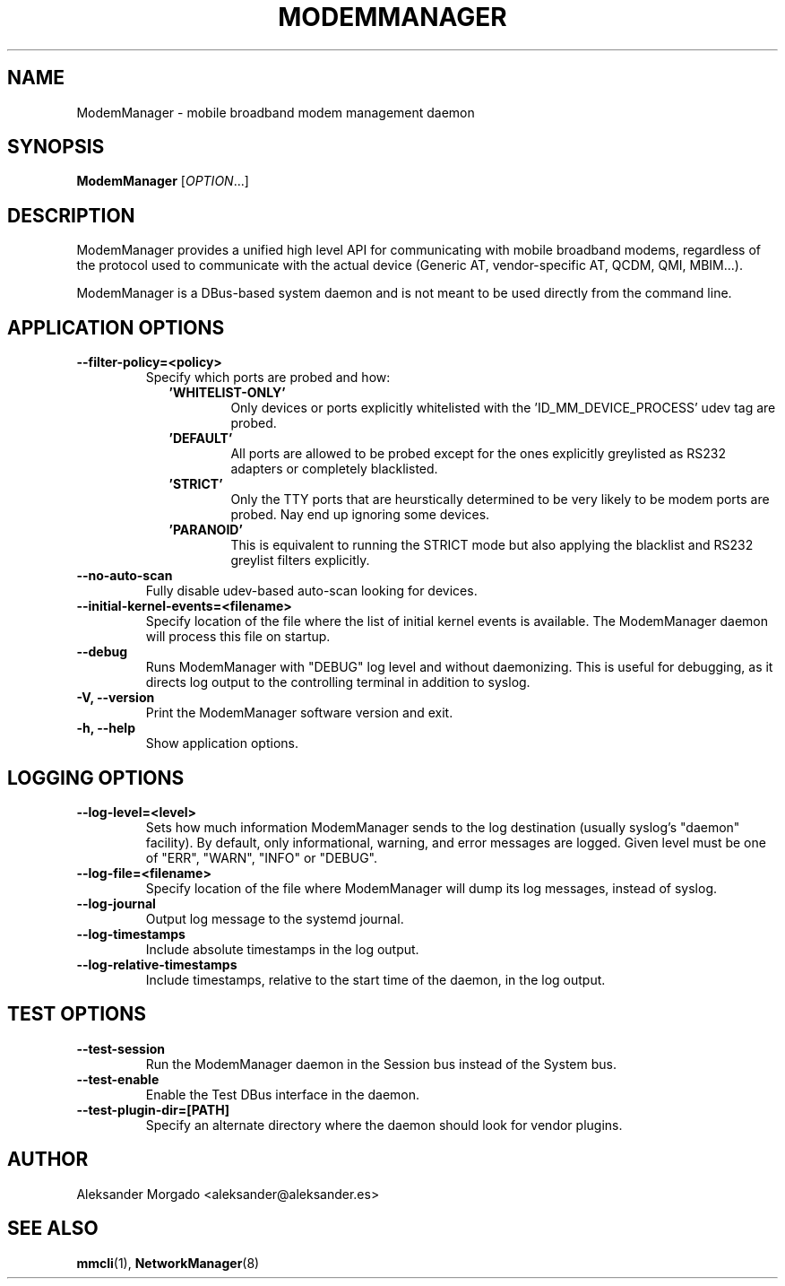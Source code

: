 .\" ModemManager(8) manual page
.\"
.\" Copyright (C) 2011 Aleksander Morgado
.\"

.TH MODEMMANAGER "8" "5 September 2014"

.SH NAME
ModemManager \- mobile broadband modem management daemon

.SH SYNOPSIS
\fBModemManager\fR [\fIOPTION\fR...]

.SH DESCRIPTION
ModemManager provides a unified high level API for communicating with mobile
broadband modems, regardless of the protocol used to communicate with the
actual device (Generic AT, vendor-specific AT, QCDM, QMI, MBIM...).

ModemManager is a DBus-based system daemon and is not meant to be used directly
from the command line.

.SH APPLICATION OPTIONS
.TP
.B \-\-filter\-policy=<policy>
Specify which ports are probed and how:
.RS 9
.TP
\fB'WHITELIST-ONLY'\fR
Only devices or ports explicitly whitelisted with the 'ID_MM_DEVICE_PROCESS' udev tag are probed.
.TP
\fB'DEFAULT'\fR
All ports are allowed to be probed except for the ones explicitly greylisted as RS232 adapters or completely blacklisted.
.TP
\fB'STRICT'\fR
Only the TTY ports that are heurstically determined to be very likely to be modem ports are probed. Nay end up ignoring some devices.
.TP
\fB'PARANOID'\fR
This is equivalent to running the STRICT mode but also applying the blacklist and RS232 greylist filters explicitly.
.RE
.TP
.B \-\-no\-auto\-scan
Fully disable udev-based auto-scan looking for devices.
.TP
.B \-\-initial\-kernel\-events=<filename>
Specify location of the file where the list of initial kernel events is
available. The ModemManager daemon will process this file on startup.
.TP
.B \-\-debug
Runs ModemManager with "DEBUG" log level and without daemonizing. This is useful
for debugging, as it directs log output to the controlling terminal in addition to
syslog.
.TP
.B \-V, \-\-version
Print the ModemManager software version and exit.
.TP
.B \-h, \-\-help
Show application options.

.SH LOGGING OPTIONS
.TP
.B \-\-log\-level=<level>
Sets how much information ModemManager sends to the log destination (usually
syslog's "daemon" facility). By default, only informational, warning, and error
messages are logged. Given level must be one of "ERR", "WARN", "INFO" or "DEBUG".
.TP
.B \-\-log\-file=<filename>
Specify location of the file where ModemManager will dump its log messages,
instead of syslog.
.TP
.B \-\-log\-journal
Output log message to the systemd journal.
.TP
.B \-\-log\-timestamps
Include absolute timestamps in the log output.
.TP
.B \-\-log\-relative\-timestamps
Include timestamps, relative to the start time of the daemon, in the log output.

.SH TEST OPTIONS
.TP
.B \-\-test\-session
Run the ModemManager daemon in the Session bus instead of the System bus.
.TP
.B \-\-test\-enable
Enable the Test DBus interface in the daemon.
.TP
.B \-\-test\-plugin\-dir=[PATH]
Specify an alternate directory where the daemon should look for vendor plugins.

.SH AUTHOR
Aleksander Morgado <aleksander@aleksander.es>

.SH SEE ALSO
\fBmmcli\fR(1), \fBNetworkManager\fR(8)
